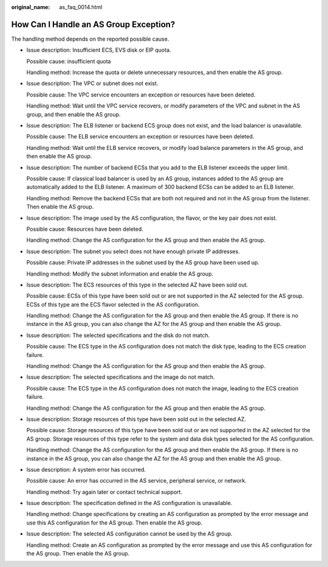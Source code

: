 :original_name: as_faq_0014.html

.. _as_faq_0014:

How Can I Handle an AS Group Exception?
=======================================

The handling method depends on the reported possible cause.

-  Issue description: Insufficient ECS, EVS disk or EIP quota.

   Possible cause: insufficient quota

   Handling method: Increase the quota or delete unnecessary resources, and then enable the AS group.

-  Issue description: The VPC or subnet does not exist.

   Possible cause: The VPC service encounters an exception or resources have been deleted.

   Handling method: Wait until the VPC service recovers, or modify parameters of the VPC and subnet in the AS group, and then enable the AS group.

-  Issue description: The ELB listener or backend ECS group does not exist, and the load balancer is unavailable.

   Possible cause: The ELB service encounters an exception or resources have been deleted.

   Handling method: Wait until the ELB service recovers, or modify load balance parameters in the AS group, and then enable the AS group.

-  Issue description: The number of backend ECSs that you add to the ELB listener exceeds the upper limit.

   Possible cause: If classical load balancer is used by an AS group, instances added to the AS group are automatically added to the ELB listener. A maximum of 300 backend ECSs can be added to an ELB listener.

   Handling method: Remove the backend ECSs that are both not required and not in the AS group from the listener. Then enable the AS group.

-  Issue description: The image used by the AS configuration, the flavor, or the key pair does not exist.

   Possible cause: Resources have been deleted.

   Handling method: Change the AS configuration for the AS group and then enable the AS group.

-  Issue description: The subnet you select does not have enough private IP addresses.

   Possible cause: Private IP addresses in the subnet used by the AS group have been used up.

   Handling method: Modify the subnet information and enable the AS group.

-  Issue description: The ECS resources of this type in the selected AZ have been sold out.

   Possible cause: ECSs of this type have been sold out or are not supported in the AZ selected for the AS group. ECSs of this type are the ECS flavor selected in the AS configuration.

   Handling method: Change the AS configuration for the AS group and then enable the AS group. If there is no instance in the AS group, you can also change the AZ for the AS group and then enable the AS group.

-  Issue description: The selected specifications and the disk do not match.

   Possible cause: The ECS type in the AS configuration does not match the disk type, leading to the ECS creation failure.

   Handling method: Change the AS configuration for the AS group and then enable the AS group.

-  Issue description: The selected specifications and the image do not match.

   Possible cause: The ECS type in the AS configuration does not match the image, leading to the ECS creation failure.

   Handling method: Change the AS configuration for the AS group and then enable the AS group.

-  Issue description: Storage resources of this type have been sold out in the selected AZ.

   Possible cause: Storage resources of this type have been sold out or are not supported in the AZ selected for the AS group. Storage resources of this type refer to the system and data disk types selected for the AS configuration.

   Handling method: Change the AS configuration for the AS group and then enable the AS group. If there is no instance in the AS group, you can also change the AZ for the AS group and then enable the AS group.

-  Issue description: A system error has occurred.

   Possible cause: An error has occurred in the AS service, peripheral service, or network.

   Handling method: Try again later or contact technical support.

-  Issue description: The specification defined in the AS configuration is unavailable.

   Handling method: Change specifications by creating an AS configuration as prompted by the error message and use this AS configuration for the AS group. Then enable the AS group.

-  Issue description: The selected AS configuration cannot be used by the AS group.

   Handling method: Create an AS configuration as prompted by the error message and use this AS configuration for the AS group. Then enable the AS group.
